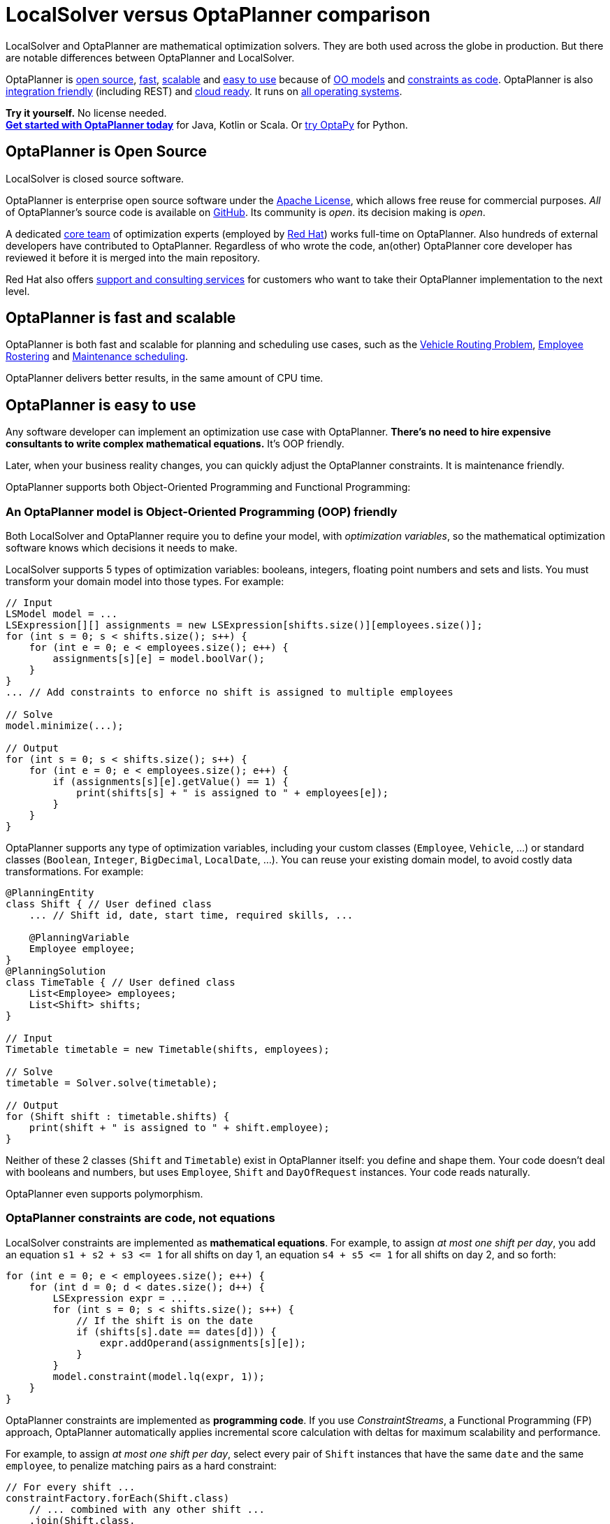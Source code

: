 = LocalSolver versus OptaPlanner comparison
:jbake-type: competitorBase
:jbake-description: OptaPlanner is a fast, open source alternative to LocalSolver for mathematical optimization.
:jbake-priority: 1.0
:jbake-related_tag: localsolver
:jbake-featured_youtube_id: -7ips_GMFmo

[.lead]
LocalSolver and OptaPlanner are mathematical optimization solvers.
They are both used across the globe in production.
But there are notable differences between OptaPlanner and LocalSolver.

[.lead]
OptaPlanner is <<openSource,open source>>,
<<fasterAndMoreScalable,fast>>, <<fasterAndMoreScalable,scalable>> and
<<easyToUse,easy to use>> because of
<<objectOrientedProgrammingModel,OO models>> and
<<codeConstraint,constraints as code>>.
OptaPlanner is also <<easyToIntegrate, integration friendly>> (including REST)
and <<cloudReady,cloud ready>>. It runs on <<operationSystemIndependent,all operating systems>>.

*Try it yourself.* No license needed. +
*https://www.optaplanner.org/docs/optaplanner/latest/quickstart/quickstart.html[Get started with OptaPlanner today]*
for Java, Kotlin or Scala.
Or https://www.optapy.org[try OptaPy] for Python.


[#openSource]
== OptaPlanner is Open Source

LocalSolver is closed source software.

OptaPlanner is enterprise open source software under the link:../code/license.html[Apache License],
which allows free reuse for commercial purposes.
_All_ of OptaPlanner's source code is available on https://github.com/kiegroup/optaplanner[GitHub].
Its community is _open_. its decision making is _open_.

A dedicated link:../community/team.html[core team] of optimization experts
(employed by https://www.redhat.com[Red Hat]) works full-time on OptaPlanner.
Also hundreds of external developers have contributed to OptaPlanner.
Regardless of who wrote the code, an(other) OptaPlanner core developer has reviewed it
before it is merged into the main repository.

Red Hat also offers link:../product/services.html[support and consulting services]
for customers who want to take their OptaPlanner implementation to the next level.


[#fasterAndMoreScalable]
== OptaPlanner is fast and scalable

// TODO Change to "OptaPlanner is both faster and more scalable than LocalSolver" after adding the open benchmarks as proof.
OptaPlanner is both fast and scalable
for planning and scheduling use cases, such as the link:../learn/useCases/vehicleRoutingProblem.html[Vehicle Routing Problem],
link:../learn/useCases/employeeRostering.html[Employee Rostering] and link:../learn/useCases/maintenanceScheduling.html[Maintenance scheduling].

OptaPlanner delivers better results, in the same amount of CPU time.


[#easyToUse]
== OptaPlanner is easy to use

Any software developer can implement an optimization use case with OptaPlanner.
*There's no need to hire expensive consultants to write complex mathematical equations.*
It's OOP friendly.

Later, when your business reality changes, you can quickly adjust the OptaPlanner constraints.
It is maintenance friendly.

OptaPlanner supports both Object-Oriented Programming and Functional Programming:


[#objectOrientedProgrammingModel]
=== An OptaPlanner model is Object-Oriented Programming (OOP) friendly

Both LocalSolver and OptaPlanner require you to define your model, with _optimization variables_,
so the mathematical optimization software knows which decisions it needs to make.

LocalSolver supports 5 types of optimization variables: booleans, integers, floating point numbers and sets and lists.
You must transform your domain model into those types.
For example:

[source,java]
----
// Input
LSModel model = ...
LSExpression[][] assignments = new LSExpression[shifts.size()][employees.size()];
for (int s = 0; s < shifts.size(); s++) {
    for (int e = 0; e < employees.size(); e++) {
        assignments[s][e] = model.boolVar();
    }
}
... // Add constraints to enforce no shift is assigned to multiple employees

// Solve
model.minimize(...);

// Output
for (int s = 0; s < shifts.size(); s++) {
    for (int e = 0; e < employees.size(); e++) {
        if (assignments[s][e].getValue() == 1) {
            print(shifts[s] + " is assigned to " + employees[e]);
        }
    }
}
----

OptaPlanner supports any type of optimization variables,
including your custom classes (`Employee`, `Vehicle`, ...) or standard classes (`Boolean`, `Integer`, `BigDecimal`, `LocalDate`, ...).
You can reuse your existing domain model, to avoid costly data transformations.
For example:

[source,java]
----
@PlanningEntity
class Shift { // User defined class
    ... // Shift id, date, start time, required skills, ...

    @PlanningVariable
    Employee employee;
}
@PlanningSolution
class TimeTable { // User defined class
    List<Employee> employees;
    List<Shift> shifts;
}

// Input
Timetable timetable = new Timetable(shifts, employees);

// Solve
timetable = Solver.solve(timetable);

// Output
for (Shift shift : timetable.shifts) {
    print(shift + " is assigned to " + shift.employee);
}
----

Neither of these 2 classes (`Shift` and `Timetable`) exist in OptaPlanner itself: you define and shape them.
Your code doesn't deal with booleans and numbers, but uses `Employee`, `Shift` and `DayOfRequest` instances.
Your code reads naturally.

OptaPlanner even supports polymorphism.

[#codeConstraint]
=== OptaPlanner constraints are code, not equations

LocalSolver constraints are implemented as *mathematical equations*.
For example, to assign _at most one shift per day_,
you add an equation `s1 + s2 + s3 \<= 1` for all shifts on day 1,
an equation `s4 + s5 \<= 1` for all shifts on day 2, and so forth:

[source,java]
----
for (int e = 0; e < employees.size(); e++) {
    for (int d = 0; d < dates.size(); d++) {
        LSExpression expr = ...
        for (int s = 0; s < shifts.size(); s++) {
            // If the shift is on the date
            if (shifts[s].date == dates[d])) {
                expr.addOperand(assignments[s][e]);
            }
        }
        model.constraint(model.lq(expr, 1));
    }
}
----

OptaPlanner constraints are implemented as *programming code*.
If you use _ConstraintStreams_, a Functional Programming (FP) approach,
OptaPlanner automatically applies incremental score calculation with deltas
for maximum scalability and performance.

For example, to assign _at most one shift per day_,
select every pair of `Shift` instances
that have the same `date` and the same `employee`,
to penalize matching pairs as a hard constraint:

[source,java]
----
// For every shift ...
constraintFactory.forEach(Shift.class)
    // ... combined with any other shift ...
    .join(Shift.class,
        // ... on the same date ...
        equal(shift -> shift.date),
        // ... assigned to the same employee ...
        equal(shift -> shift.employee))
    // ... penalize one broken hard constraint per pair.
    .penalize(HardSoftScore.ONE_HARD)
    .asConstraint("One shift per day");
----

That `equal()` method accepts _any_ code as a parameter to return _any_ type (not just booleans and numbers).

For example, because `date` is an instance of `LocalDate` (an advanced Date and Time API),
use `LocalDate.isDayOfWeek()` to select 2 shifts on the same day of week:

[source,java]
----
        // ... on the same day of week ...
        equal(shift -> shift.date.getDayOfWeek())
----

https://www.youtube.com/watch?v=-5wpm-gesOY[Date and times arithmetic is notoriously difficult,]
because of Daylight Saving Time (DST), timezones, leap years and other semantics that only a few programmers on this planet actually understand.
OptaPlanner empowers you to directly use their APIs (such as `LocalDate`) in your constraints.

Besides the `equal()` joiner, OptaPlanner supplies `lessThan()`, `greaterThan()`, `lessThanOrEqual()`, `greaterThanOrEqual()`,
`overlapping()`, etc.
OptaPlanner automatically applies indexing (hashtable techniques) on joiners for performance.

For example, select two overlapping shifts with the `overlapping()` joiner
(even if they start or end at different times):

[source,java]
----
        // ... that overlap ...
        overlapping(shift -> shift.startDateTime, shift -> shift.endDateTime)
----

Besides the `join()` construct, OptaPlanner supports `filter()`, `groupBy()`, `ifExists()`, `ifNotExists()`, `map()`, etc.
This rich API empowers you to implement any constraint.

For example, allow employees that can work double shifts to work double shifts
by filtering out all employees that work double shifts with a `filter()`:

[source,java]
----
// For every shift ...
constraintFactory.forEach(Shift.class)
    // ... assigned to an employee that does not work double shifts ...
    .filter(shift -> !shift.employee.worksDoubleShifts)
    // ... combined with any other shift ...
    .join(Shift.class,
        equal(shift -> shift.date),
        // ... assigned to that same employee that does not work double shifts ...
        equal(shift -> shift.employee))
    .penalize(HardSoftScore.ONE_HARD)
    .asConstraint("One shift per day");
----

The `groupBy()` construct supports `count()`, `sum()`, `average()`, `min()`, `max()`, `toList()`, `toSet()`, `toMap()`, etc.
You can also plug in custom collectors.

For example, don't assign more than 10 shifts to any employee by counting their shifts with `count()`:

[source,java]
----
constraintFactory.forEach(Shift.class)
    // Group shifts by employee and count the number of shifts per employee ...
    .groupBy(shift -> shift.employee, count())
    // ... if more than 10 shifts for one employee ...
    .filter((employee, shiftCount) -> shiftCount > 10)
    // ... penalize as a hard constraint ...
    .penalize(HardSoftScore.ONE_HARD,
            // ... multiplied by the number of excessive shifts.
            (employee, shiftCount) -> shiftCount - 10)
    .asConstraint("Too many shifts");
----

OptaPlanner allows weighting constraints dynamically.
It has *no linear limitations*.

For example, avoid overtime and distribute it *fairly* by penalizing the number of excessive hours *squared*:

[source,java]
----
constraintFactory.forEach(Shift.class)
    // Group shifts by employee and sum the shift duration per employee ...
    .groupBy(shift -> shift.employee, sum(shift -> shift.getDurationInHours()))
    // ... if an employee is working more hours than his/her contract ...
    .filter((employee, hoursTotal) -> hoursTotal > employee.contract.maxHours)
    // ... penalize as a soft constraint of weight 1000 ...
    .penalize(HardSoftScore.ofSoft(1000),
            // ... multiplied by the number of excessive hours squared.
            (employee, hoursTotal) -> {
                    int excessiveHours = hoursTotal - employee.contract.maxHours;
                    return excessiveHours * excessiveHours;
            })
    .asConstraint("Too many shifts");
----

This penalizes outliers more.
It automatically load balances overtime in fair manner across the employees,
whenever possible. https://www.optaplanner.org/blog/2017/02/03/FormulaForMeasuringUnfairness.html[Learn more.]

OptaPlanner also supports positive constraints: use `reward()` instead of `penalize()`.


[#easyToIntegrate]
== OptaPlanner is easy to integrate with the REST, databases, etc

The https://github.com/kiegroup/optaplanner-quickstarts[OptaPlanner Quickstarts]
show how to integrate OptaPlanner with various technologies to quickly:

* Expose a REST service and JSON data with link:../compatibility/quarkus.html[Quarkus] or link:../compatibility/springBoot.html[Spring].
* Connect to a relational database with link:../compatibility/quarkus.html[Quarkus] or link:../compatibility/springBoot.html[Spring].
* Load balance solvers across multiple nodes with ActiveMQ.


[#cloudReady]
== OptaPlanner is cloud ready

OptaPlanner runs on all major clouds, such as Amazon AWS, Microsoft Azure, Google Compute Engine and IBM Cloud.
It works on all major cloud technologies, such as Kubernetes, OpenShift, Docker and Virtual Machines.

But it just runs as fine on your local development machine without internet access,
or embedded in a process on-premise.

With link:../compatibility/quarkus.html[Quarkus] it can compile Java and Kotlin code natively for serverless use cases
that need to start up in milliseconds.


[#operationSystemIndependent]
== OptaPlanner runs on all major operating systems

OptaPlanner runs on all major operating systems, such as Linux, Windows and macOS.


== Get started

To get started with OptaPlanner, read the https://www.optaplanner.org/docs/optaplanner/latest/quickstart/quickstart.html[quick start guide]
or copy-paste the source code of one of the https://github.com/kiegroup/optaplanner-quickstarts[OptaPlanner Quickstarts].
